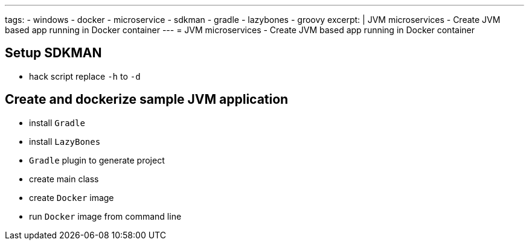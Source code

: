 ---
tags:
- windows
- docker
- microservice
- sdkman
- gradle
- lazybones
- groovy
excerpt: |
  JVM microservices - Create JVM based app running in Docker container
---
= JVM microservices - Create JVM based app running in Docker container

== Setup SDKMAN

* hack script replace `-h` to `-d`

== Create and dockerize sample JVM application

* install `Gradle`
* install `LazyBones`
* `Gradle` plugin to generate project
* create main class
* create `Docker` image
* run `Docker` image from command line

